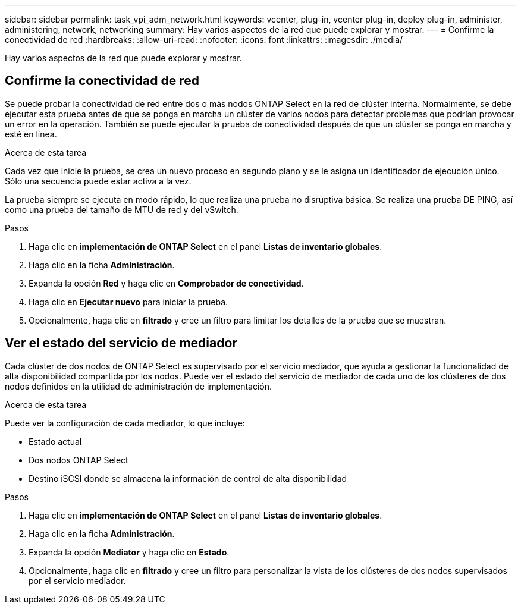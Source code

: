 ---
sidebar: sidebar 
permalink: task_vpi_adm_network.html 
keywords: vcenter, plug-in, vcenter plug-in, deploy plug-in, administer, administering, network, networking 
summary: Hay varios aspectos de la red que puede explorar y mostrar. 
---
= Confirme la conectividad de red
:hardbreaks:
:allow-uri-read: 
:nofooter: 
:icons: font
:linkattrs: 
:imagesdir: ./media/


[role="lead"]
Hay varios aspectos de la red que puede explorar y mostrar.



== Confirme la conectividad de red

Se puede probar la conectividad de red entre dos o más nodos ONTAP Select en la red de clúster interna. Normalmente, se debe ejecutar esta prueba antes de que se ponga en marcha un clúster de varios nodos para detectar problemas que podrían provocar un error en la operación. También se puede ejecutar la prueba de conectividad después de que un clúster se ponga en marcha y esté en línea.

.Acerca de esta tarea
Cada vez que inicie la prueba, se crea un nuevo proceso en segundo plano y se le asigna un identificador de ejecución único. Sólo una secuencia puede estar activa a la vez.

La prueba siempre se ejecuta en modo rápido, lo que realiza una prueba no disruptiva básica. Se realiza una prueba DE PING, así como una prueba del tamaño de MTU de red y del vSwitch.

.Pasos
. Haga clic en *implementación de ONTAP Select* en el panel *Listas de inventario globales*.
. Haga clic en la ficha *Administración*.
. Expanda la opción *Red* y haga clic en *Comprobador de conectividad*.
. Haga clic en *Ejecutar nuevo* para iniciar la prueba.
. Opcionalmente, haga clic en *filtrado* y cree un filtro para limitar los detalles de la prueba que se muestran.




== Ver el estado del servicio de mediador

Cada clúster de dos nodos de ONTAP Select es supervisado por el servicio mediador, que ayuda a gestionar la funcionalidad de alta disponibilidad compartida por los nodos. Puede ver el estado del servicio de mediador de cada uno de los clústeres de dos nodos definidos en la utilidad de administración de implementación.

.Acerca de esta tarea
Puede ver la configuración de cada mediador, lo que incluye:

* Estado actual
* Dos nodos ONTAP Select
* Destino iSCSI donde se almacena la información de control de alta disponibilidad


.Pasos
. Haga clic en *implementación de ONTAP Select* en el panel *Listas de inventario globales*.
. Haga clic en la ficha *Administración*.
. Expanda la opción *Mediator* y haga clic en *Estado*.
. Opcionalmente, haga clic en *filtrado* y cree un filtro para personalizar la vista de los clústeres de dos nodos supervisados por el servicio mediador.

